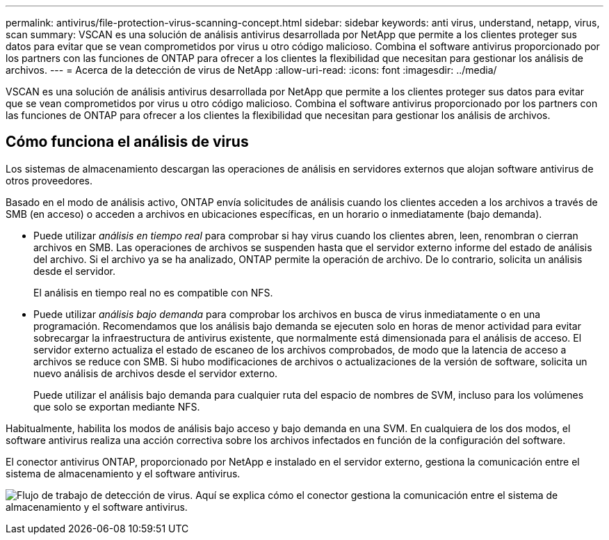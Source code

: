 ---
permalink: antivirus/file-protection-virus-scanning-concept.html 
sidebar: sidebar 
keywords: anti virus, understand, netapp, virus, scan 
summary: VSCAN es una solución de análisis antivirus desarrollada por NetApp que permite a los clientes proteger sus datos para evitar que se vean comprometidos por virus u otro código malicioso. Combina el software antivirus proporcionado por los partners con las funciones de ONTAP para ofrecer a los clientes la flexibilidad que necesitan para gestionar los análisis de archivos. 
---
= Acerca de la detección de virus de NetApp
:allow-uri-read: 
:icons: font
:imagesdir: ../media/


[role="lead"]
VSCAN es una solución de análisis antivirus desarrollada por NetApp que permite a los clientes proteger sus datos para evitar que se vean comprometidos por virus u otro código malicioso. Combina el software antivirus proporcionado por los partners con las funciones de ONTAP para ofrecer a los clientes la flexibilidad que necesitan para gestionar los análisis de archivos.



== Cómo funciona el análisis de virus

Los sistemas de almacenamiento descargan las operaciones de análisis en servidores externos que alojan software antivirus de otros proveedores.

Basado en el modo de análisis activo, ONTAP envía solicitudes de análisis cuando los clientes acceden a los archivos a través de SMB (en acceso) o acceden a archivos en ubicaciones específicas, en un horario o inmediatamente (bajo demanda).

* Puede utilizar _análisis en tiempo real_ para comprobar si hay virus cuando los clientes abren, leen, renombran o cierran archivos en SMB. Las operaciones de archivos se suspenden hasta que el servidor externo informe del estado de análisis del archivo. Si el archivo ya se ha analizado, ONTAP permite la operación de archivo. De lo contrario, solicita un análisis desde el servidor.
+
El análisis en tiempo real no es compatible con NFS.

* Puede utilizar _análisis bajo demanda_ para comprobar los archivos en busca de virus inmediatamente o en una programación. Recomendamos que los análisis bajo demanda se ejecuten solo en horas de menor actividad para evitar sobrecargar la infraestructura de antivirus existente, que normalmente está dimensionada para el análisis de acceso. El servidor externo actualiza el estado de escaneo de los archivos comprobados, de modo que la latencia de acceso a archivos se reduce con SMB. Si hubo modificaciones de archivos o actualizaciones de la versión de software, solicita un nuevo análisis de archivos desde el servidor externo.
+
Puede utilizar el análisis bajo demanda para cualquier ruta del espacio de nombres de SVM, incluso para los volúmenes que solo se exportan mediante NFS.



Habitualmente, habilita los modos de análisis bajo acceso y bajo demanda en una SVM. En cualquiera de los dos modos, el software antivirus realiza una acción correctiva sobre los archivos infectados en función de la configuración del software.

El conector antivirus ONTAP, proporcionado por NetApp e instalado en el servidor externo, gestiona la comunicación entre el sistema de almacenamiento y el software antivirus.

image:how-virus-scanning-works-new.gif["Flujo de trabajo de detección de virus. Aquí se explica cómo el conector gestiona la comunicación entre el sistema de almacenamiento y el software antivirus."]
